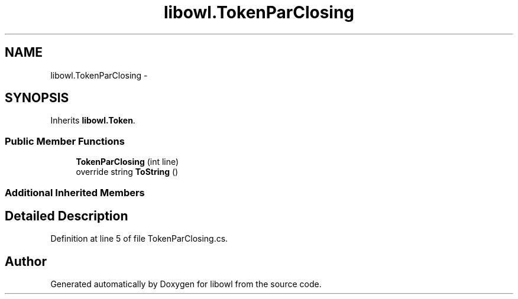 .TH "libowl.TokenParClosing" 3 "Thu Nov 27 2014" "libowl" \" -*- nroff -*-
.ad l
.nh
.SH NAME
libowl.TokenParClosing \- 
.SH SYNOPSIS
.br
.PP
.PP
Inherits \fBlibowl\&.Token\fP\&.
.SS "Public Member Functions"

.in +1c
.ti -1c
.RI "\fBTokenParClosing\fP (int line)"
.br
.ti -1c
.RI "override string \fBToString\fP ()"
.br
.in -1c
.SS "Additional Inherited Members"
.SH "Detailed Description"
.PP 
Definition at line 5 of file TokenParClosing\&.cs\&.

.SH "Author"
.PP 
Generated automatically by Doxygen for libowl from the source code\&.
